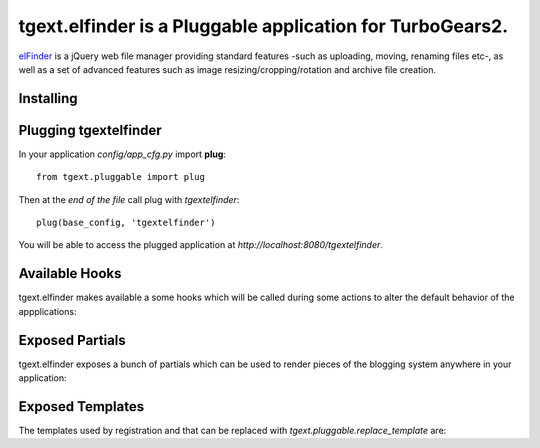 
tgext.elfinder is a Pluggable application for TurboGears2.
=============================================================

`elFinder`_ is a jQuery web file manager providing standard features -such as
uploading, moving, renaming files etc-, as well as a set of advanced features
such as image resizing/cropping/rotation and archive file creation.




.. _elfinder: http://elfinder.org

Installing
-------------------------------


Plugging tgextelfinder
----------------------------

In your application *config/app_cfg.py* import **plug**::

    from tgext.pluggable import plug

Then at the *end of the file* call plug with `tgextelfinder`::

    plug(base_config, 'tgextelfinder')

You will be able to access the plugged application at
*http://localhost:8080/tgextelfinder*.

Available Hooks
----------------------

tgext.elfinder makes available a some hooks which will be
called during some actions to alter the default
behavior of the appplications:

Exposed Partials
----------------------

tgext.elfinder exposes a bunch of partials which can be used
to render pieces of the blogging system anywhere in your
application:

Exposed Templates
--------------------

The templates used by registration and that can be replaced with
*tgext.pluggable.replace_template* are:

